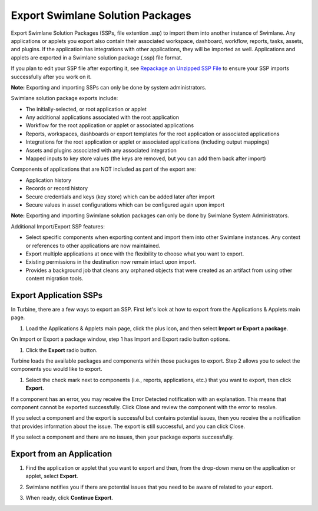 Export Swimlane Solution Packages
=================================

Export Swimlane Solution Packages (SSPs, file extention .ssp) to import
them into another instance of Swimlane. Any applications or applets you
export also contain their associated workspace, dashboard, workflow,
reports, tasks, assets, and plugins. If the application has integrations
with other applications, they will be imported as well. Applications and
applets are exported in a Swimlane solution package (.ssp) file format.

If you plan to edit your SSP file after exporting it, see `Repackage an
Unzipped SSP
File <../../../../../source-turbine/Content/swimlane-solution-packages/repackage-an-unzipped-ssp.htm>`__
to ensure your SSP imports successfully after you work on it.

**Note:** Exporting and importing SSPs can only be done by system
administrators.

Swimlane solution package exports include:

-  The initially-selected, or root application or applet
-  Any additional applications associated with the root application
-  Workflow for the root application or applet or associated
   applications
-  Reports, workspaces, dashboards or export templates for the root
   application or associated applications
-  Integrations for the root application or applet or associated
   applications (including output mappings)
-  Assets and plugins associated with any associated integration
-  Mapped inputs to key store values (the keys are removed, but you can
   add them back after import)

Components of applications that are NOT included as part of the export
are:

-  Application history
-  Records or record history
-  Secure credentials and keys (key store) which can be added later
   after import
-  Secure values in asset configurations which can be configured again
   upon import

**Note:** Exporting and importing Swimlane solution packages can only be
done by Swimlane System Administrators.

Additional Import/Export SSP features:

-  Select specific components when exporting content and import them
   into other Swimlane instances. Any context or references to other
   applications are now maintained.

-  Export multiple applications at once with the flexibility to choose
   what you want to export.

-  Existing permissions in the destination now remain intact upon
   import.

-  Provides a background job that cleans any orphaned objects that were
   created as an artifact from using other content migration tools.

Export Application SSPs
-----------------------

In Turbine, there are a few ways to export an SSP. First let's look at
how to export from the Applications & Applets main page.

#. Load the Applications & Applets main page, click the plus icon, and
   then select **Import or Export a package**.

On Import or Export a package window, step 1 has Import and Export radio
button options.

#. Click the **Export** radio button.

Turbine loads the available packages and components within those
packages to export. Step 2 allows you to select the components you would
like to export.

|image1|

#. Select the check mark next to components (i.e., reports,
   applications, etc.) that you want to export, then click **Export**.

|image2|

If a component has an error, you may receive the Error Detected
notification with an explanation. This means that component cannot be
exported successfully. Click Close and review the component with the
error to resolve.

|image3|

If you select a component and the export is successful but contains
potential issues, then you receive the a notification that provides
information about the issue. The export is still successful, and you can
click Close.

|image4|

If you select a component and there are no issues, then your package
exports successfully.

|image5|

Export from an Application
--------------------------

#. | Find the application or applet that you want to export and then,
     from the drop-down menu on the application or applet, select
     **Export**.
   | |image6|

#. Swimlane notifies you if there are potential issues that you need to
   be aware of related to your export.

#. When ready, click **Continue Export**.

.. |image1| image:: ../../../Resources/Images/export-ssp-step2.png
.. |image2| image:: ../../../Resources/Images/export-ssp-step3.png
.. |image3| image:: ../../../Resources/Images/export-global-export-error-detected.png
.. |image4| image:: ../../../Resources/Images/export-package-success.png
.. |image5| image:: ../../../Resources/Images/export-package-success.png
.. |image6| image:: ../../../../../source-turbine/Content/Resources/Images/export-main.png
